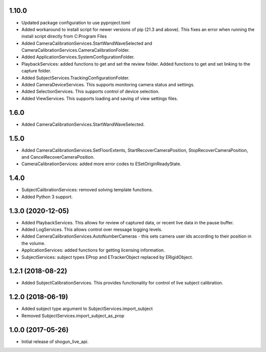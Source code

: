 1.10.0
======

* Updated package configuration to use pyproject.toml
* Added workaround to install script for newer versions of pip (21.3 and above). This fixes an error when running the install script directly from C:\Program Files
* Added CameraCalibrationServices.StartWandWaveSelected and CameraCalibrationServices.CameraCalibrationFolder.
* Added ApplicationServices.SystemConfigurationFolder.
* PlaybackServices: added functions to get and set the review folder. Added functions to get and set linking to the capture folder.
* Added SubjectServices.TrackingConfigurationFolder.
* Added CameraDeviceServices. This supports monitoring camera status and settings.
* Added SelectionServices. This supports control of device selection.
* Added ViewServices. This supports loading and saving of view settings files.


1.6.0
=====

* Added CameraCalibrationServices.StartWandWaveSelected.


1.5.0
=====

* Added CameraCalibrationServices.SetFloorExtents, StartRecoverCameraPosition, StopRecoverCameraPosition, and CancelRecoverCameraPosition.
* CameraCalibrationServices: added more error codes to ESetOriginReadyState.


1.4.0
=====

* SubjectCalibrationServices: removed solving template functions.
* Added Python 3 support.


1.3.0 (2020-12-05)
==================

* Added PlaybackServices. This allows for review of captured data, or recent live data in the pause buffer.
* Added LogServices. This allows control over message logging levels.
* Added CameraCalibrationServices.AutoNumberCameras - this sets camera user ids according to their position in the volume.
* ApplicationServices: added functions for getting licensing information.
* SubjectServices: subject types EProp and ETrackerObject replaced by ERigidObject.


1.2.1 (2018-08-22)
==================

* Added SubjectCalibrationServices. This provides functionality for control of live subject calibration.


1.2.0 (2018-06-19)
==================

* Added subject type argument to SubjectServices.import_subject
* Removed SubjectServices.import_subject_as_prop


1.0.0 (2017-05-26)
==================

* Initial release of shogun_live_api.
